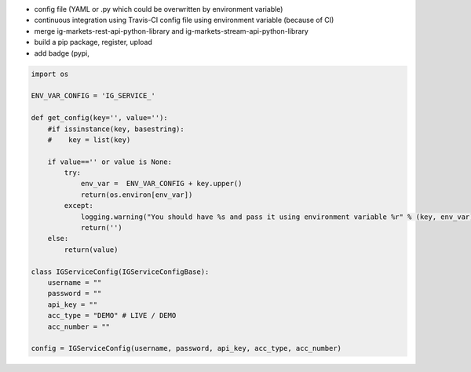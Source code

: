 - config file (YAML or .py which could be overwritten by environment variable)
- continuous integration using Travis-CI config file using environment variable (because of CI)
- merge ig-markets-rest-api-python-library and ig-markets-stream-api-python-library
- build a pip package, register, upload
- add badge (pypi, 

.. code:: python

    import os

    ENV_VAR_CONFIG = 'IG_SERVICE_'

    def get_config(key='', value=''):
        #if issinstance(key, basestring):
        #    key = list(key)

        if value=='' or value is None:
            try:
                env_var =  ENV_VAR_CONFIG + key.upper()
                return(os.environ[env_var])
            except:
                logging.warning("You should have %s and pass it using environment variable %r" % (key, env_var))
                return('')
        else:
            return(value)

    class IGServiceConfig(IGServiceConfigBase):
        username = ""
        password = ""
        api_key = ""
        acc_type = "DEMO" # LIVE / DEMO
        acc_number = ""

    config = IGServiceConfig(username, password, api_key, acc_type, acc_number)
